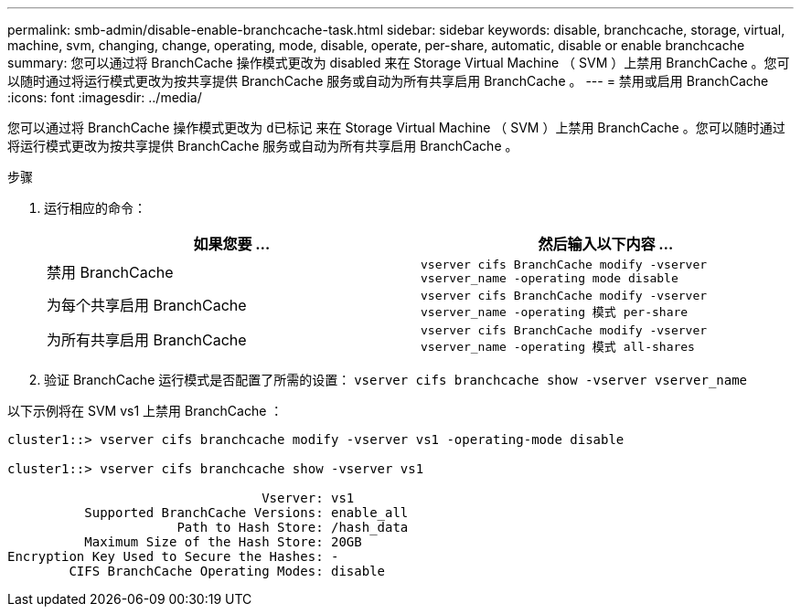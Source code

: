 ---
permalink: smb-admin/disable-enable-branchcache-task.html 
sidebar: sidebar 
keywords: disable, branchcache, storage, virtual, machine, svm, changing, change, operating, mode, disable, operate, per-share, automatic, disable or enable branchcache 
summary: 您可以通过将 BranchCache 操作模式更改为 disabled 来在 Storage Virtual Machine （ SVM ）上禁用 BranchCache 。您可以随时通过将运行模式更改为按共享提供 BranchCache 服务或自动为所有共享启用 BranchCache 。 
---
= 禁用或启用 BranchCache
:icons: font
:imagesdir: ../media/


[role="lead"]
您可以通过将 BranchCache 操作模式更改为 `d已标记` 来在 Storage Virtual Machine （ SVM ）上禁用 BranchCache 。您可以随时通过将运行模式更改为按共享提供 BranchCache 服务或自动为所有共享启用 BranchCache 。

.步骤
. 运行相应的命令：
+
|===
| 如果您要 ... | 然后输入以下内容 ... 


 a| 
禁用 BranchCache
 a| 
`vserver cifs BranchCache modify -vserver vserver_name -operating mode disable`



 a| 
为每个共享启用 BranchCache
 a| 
`vserver cifs BranchCache modify -vserver vserver_name -operating 模式 per-share`



 a| 
为所有共享启用 BranchCache
 a| 
`vserver cifs BranchCache modify -vserver vserver_name -operating 模式 all-shares`

|===
. 验证 BranchCache 运行模式是否配置了所需的设置： `vserver cifs branchcache show -vserver vserver_name`


以下示例将在 SVM vs1 上禁用 BranchCache ：

[listing]
----
cluster1::> vserver cifs branchcache modify -vserver vs1 -operating-mode disable

cluster1::> vserver cifs branchcache show -vserver vs1

                                 Vserver: vs1
          Supported BranchCache Versions: enable_all
                      Path to Hash Store: /hash_data
          Maximum Size of the Hash Store: 20GB
Encryption Key Used to Secure the Hashes: -
        CIFS BranchCache Operating Modes: disable
----